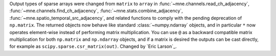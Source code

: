 Output types of sparse arrays were changed from ``matrix`` to ``array`` in
:func:`~mne.channels.read_ch_adjacency`, :func:`~mne.channels.find_ch_adjacency`,
:func:`~mne.stats.combine_adjacency`, :func:`~mne.spatio_temporal_src_adjacency`,
and related functions to comply with the pending deprecation of ``np.matrix``.
The returned objects now behave like standard :class:`~numpy.ndarray` objects, and
in particular ``*`` now operates element-wise instead of performing matrix
multiplication. You can use ``@`` as a backward compatible matrix multiplication
for both ``np.matrix`` and ``np.ndarray`` objects, and if a matrix is desired
the outputs can be cast directly, for example as ``scipy.sparse.csr_matrix(out)``.
Changed by `Eric Larson`_.
